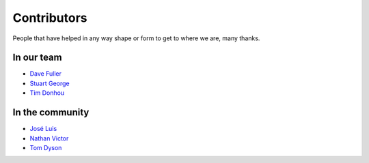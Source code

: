 Contributors
============

People that have helped in any way shape or form to get to where we are, many thanks.

In our team
-----------

* `Dave Fuller <https://github.com/daveaccent>`_
* `Stuart George <https://github.com/stuartaccent>`_
* `Tim Donhou <https://github.com/timaccent>`_

In the community
----------------

* `José Luis <https://github.com/SalahAdDin>`_
* `Nathan Victor <https://github.com/NathanQ>`_
* `Tom Dyson <https://github.com/tomdyson>`_
